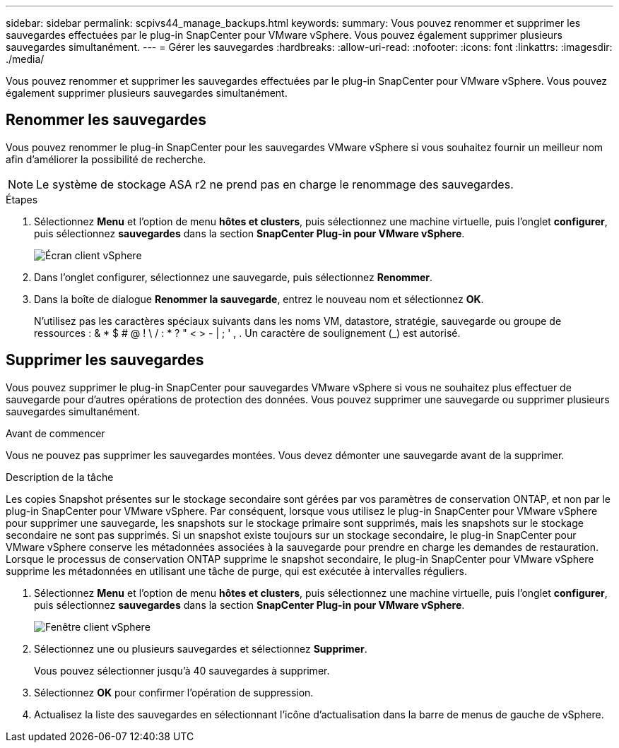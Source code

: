 ---
sidebar: sidebar 
permalink: scpivs44_manage_backups.html 
keywords:  
summary: Vous pouvez renommer et supprimer les sauvegardes effectuées par le plug-in SnapCenter pour VMware vSphere. Vous pouvez également supprimer plusieurs sauvegardes simultanément. 
---
= Gérer les sauvegardes
:hardbreaks:
:allow-uri-read: 
:nofooter: 
:icons: font
:linkattrs: 
:imagesdir: ./media/


[role="lead"]
Vous pouvez renommer et supprimer les sauvegardes effectuées par le plug-in SnapCenter pour VMware vSphere. Vous pouvez également supprimer plusieurs sauvegardes simultanément.



== Renommer les sauvegardes

Vous pouvez renommer le plug-in SnapCenter pour les sauvegardes VMware vSphere si vous souhaitez fournir un meilleur nom afin d'améliorer la possibilité de recherche.


NOTE: Le système de stockage ASA r2 ne prend pas en charge le renommage des sauvegardes.

.Étapes
. Sélectionnez *Menu* et l'option de menu *hôtes et clusters*, puis sélectionnez une machine virtuelle, puis l'onglet *configurer*, puis sélectionnez *sauvegardes* dans la section *SnapCenter Plug-in pour VMware vSphere*.
+
image:scv50_image1.png["Écran client vSphere"]

. Dans l'onglet configurer, sélectionnez une sauvegarde, puis sélectionnez *Renommer*.
. Dans la boîte de dialogue *Renommer la sauvegarde*, entrez le nouveau nom et sélectionnez *OK*.
+
N'utilisez pas les caractères spéciaux suivants dans les noms VM, datastore, stratégie, sauvegarde ou groupe de ressources : & * $ # @ ! \ / : * ? " < > - | ; ' , . Un caractère de soulignement (_) est autorisé.





== Supprimer les sauvegardes

Vous pouvez supprimer le plug-in SnapCenter pour sauvegardes VMware vSphere si vous ne souhaitez plus effectuer de sauvegarde pour d'autres opérations de protection des données. Vous pouvez supprimer une sauvegarde ou supprimer plusieurs sauvegardes simultanément.

.Avant de commencer
Vous ne pouvez pas supprimer les sauvegardes montées. Vous devez démonter une sauvegarde avant de la supprimer.

.Description de la tâche
Les copies Snapshot présentes sur le stockage secondaire sont gérées par vos paramètres de conservation ONTAP, et non par le plug-in SnapCenter pour VMware vSphere. Par conséquent, lorsque vous utilisez le plug-in SnapCenter pour VMware vSphere pour supprimer une sauvegarde, les snapshots sur le stockage primaire sont supprimés, mais les snapshots sur le stockage secondaire ne sont pas supprimés. Si un snapshot existe toujours sur un stockage secondaire, le plug-in SnapCenter pour VMware vSphere conserve les métadonnées associées à la sauvegarde pour prendre en charge les demandes de restauration. Lorsque le processus de conservation ONTAP supprime le snapshot secondaire, le plug-in SnapCenter pour VMware vSphere supprime les métadonnées en utilisant une tâche de purge, qui est exécutée à intervalles réguliers.

. Sélectionnez *Menu* et l'option de menu *hôtes et clusters*, puis sélectionnez une machine virtuelle, puis l'onglet *configurer*, puis sélectionnez *sauvegardes* dans la section *SnapCenter Plug-in pour VMware vSphere*.
+
image:scv50_image1.png["Fenêtre client vSphere"]

. Sélectionnez une ou plusieurs sauvegardes et sélectionnez *Supprimer*.
+
Vous pouvez sélectionner jusqu'à 40 sauvegardes à supprimer.

. Sélectionnez *OK* pour confirmer l'opération de suppression.
. Actualisez la liste des sauvegardes en sélectionnant l'icône d'actualisation dans la barre de menus de gauche de vSphere.

